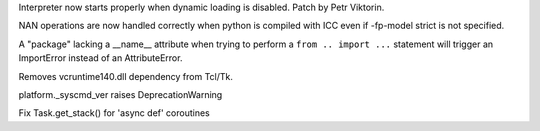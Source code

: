 .. bpo: 24769
.. date: 8254
.. nonce: XgRA0n
.. release date: 2015-08-25
.. section: Core and Builtins

Interpreter now starts properly when dynamic loading is disabled.  Patch by
Petr Viktorin.

..

.. bpo: 21167
.. date: 8253
.. nonce: uom-Dq
.. section: Core and Builtins

NAN operations are now handled correctly when python is compiled with ICC
even if -fp-model strict is not specified.

..

.. bpo: 24492
.. date: 8252
.. nonce: LKDAIu
.. section: Core and Builtins

A "package" lacking a __name__ attribute when trying to perform a ``from ..
import ...`` statement will trigger an ImportError instead of an
AttributeError.

..

.. bpo: 24847
.. date: 8251
.. nonce: SHiiO_
.. section: Library

Removes vcruntime140.dll dependency from Tcl/Tk.

..

.. bpo: 24839
.. date: 8250
.. nonce: 7_iQZl
.. section: Library

platform._syscmd_ver raises DeprecationWarning

..

.. bpo: 24867
.. date: 8249
.. nonce: rxJIl7
.. section: Library

Fix Task.get_stack() for 'async def' coroutines
